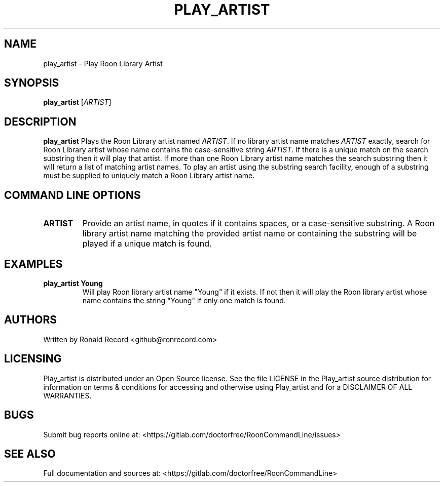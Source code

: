 .\" Automatically generated by Pandoc 2.16.2
.\"
.TH "PLAY_ARTIST" "1" "December 05, 2021" "play_artist 2.0.1" "User Manual"
.hy
.SH NAME
.PP
play_artist - Play Roon Library Artist
.SH SYNOPSIS
.PP
\f[B]play_artist\f[R] [\f[I]ARTIST\f[R]]
.SH DESCRIPTION
.PP
\f[B]play_artist\f[R] Plays the Roon Library artist named
\f[I]ARTIST\f[R].
If no library artist name matches \f[I]ARTIST\f[R] exactly, search for
Roon Library artist whose name contains the case-sensitive string
\f[I]ARTIST\f[R].
If there is a unique match on the search substring then it will play
that artist.
If more than one Roon Library artist name matches the search substring
then it will return a list of matching artist names.
To play an artist using the substring search facility, enough of a
substring must be supplied to uniquely match a Roon Library artist name.
.SH COMMAND LINE OPTIONS
.TP
\f[B]ARTIST\f[R]
Provide an artist name, in quotes if it contains spaces, or a
case-sensitive substring.
A Roon library artist name matching the provided artist name or
containing the substring will be played if a unique match is found.
.SH EXAMPLES
.TP
\f[B]play_artist Young\f[R]
Will play Roon library artist name \[dq]Young\[dq] if it exists.
If not then it will play the Roon library artist whose name contains the
string \[dq]Young\[dq] if only one match is found.
.SH AUTHORS
.PP
Written by Ronald Record <github@ronrecord.com>
.SH LICENSING
.PP
Play_artist is distributed under an Open Source license.
See the file LICENSE in the Play_artist source distribution for
information on terms & conditions for accessing and otherwise using
Play_artist and for a DISCLAIMER OF ALL WARRANTIES.
.SH BUGS
.PP
Submit bug reports online at:
<https://gitlab.com/doctorfree/RoonCommandLine/issues>
.SH SEE ALSO
.PP
Full documentation and sources at:
<https://gitlab.com/doctorfree/RoonCommandLine>
